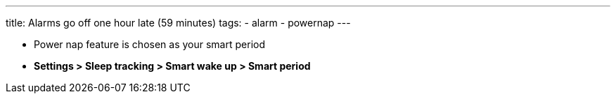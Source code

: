 ---
title: Alarms go off one hour late (59 minutes)
tags:
  - alarm
  - powernap
---

* Power nap feature is chosen as your smart period
* *Settings > Sleep tracking > Smart wake up > Smart period*

